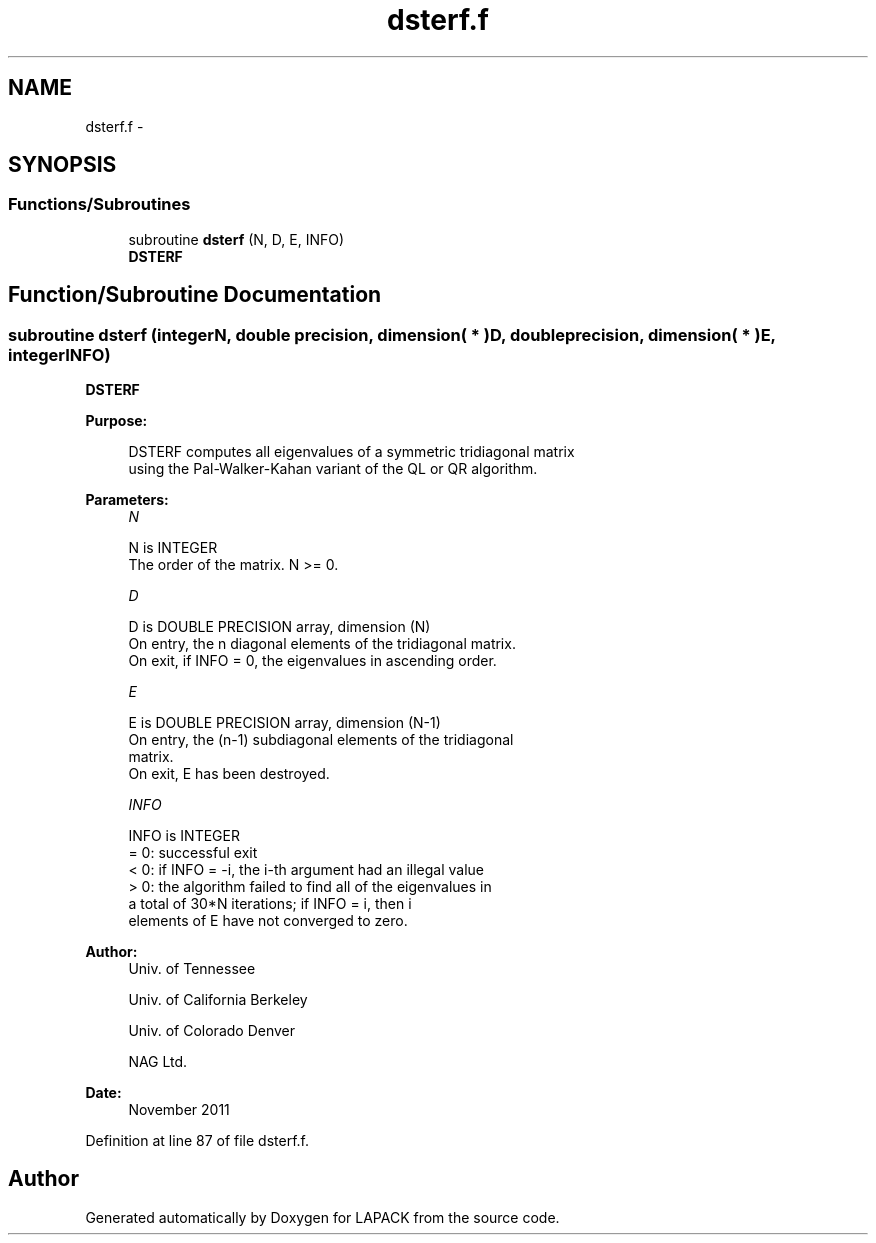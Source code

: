 .TH "dsterf.f" 3 "Sat Nov 16 2013" "Version 3.4.2" "LAPACK" \" -*- nroff -*-
.ad l
.nh
.SH NAME
dsterf.f \- 
.SH SYNOPSIS
.br
.PP
.SS "Functions/Subroutines"

.in +1c
.ti -1c
.RI "subroutine \fBdsterf\fP (N, D, E, INFO)"
.br
.RI "\fI\fBDSTERF\fP \fP"
.in -1c
.SH "Function/Subroutine Documentation"
.PP 
.SS "subroutine dsterf (integerN, double precision, dimension( * )D, double precision, dimension( * )E, integerINFO)"

.PP
\fBDSTERF\fP  
.PP
\fBPurpose: \fP
.RS 4

.PP
.nf
 DSTERF computes all eigenvalues of a symmetric tridiagonal matrix
 using the Pal-Walker-Kahan variant of the QL or QR algorithm.
.fi
.PP
 
.RE
.PP
\fBParameters:\fP
.RS 4
\fIN\fP 
.PP
.nf
          N is INTEGER
          The order of the matrix.  N >= 0.
.fi
.PP
.br
\fID\fP 
.PP
.nf
          D is DOUBLE PRECISION array, dimension (N)
          On entry, the n diagonal elements of the tridiagonal matrix.
          On exit, if INFO = 0, the eigenvalues in ascending order.
.fi
.PP
.br
\fIE\fP 
.PP
.nf
          E is DOUBLE PRECISION array, dimension (N-1)
          On entry, the (n-1) subdiagonal elements of the tridiagonal
          matrix.
          On exit, E has been destroyed.
.fi
.PP
.br
\fIINFO\fP 
.PP
.nf
          INFO is INTEGER
          = 0:  successful exit
          < 0:  if INFO = -i, the i-th argument had an illegal value
          > 0:  the algorithm failed to find all of the eigenvalues in
                a total of 30*N iterations; if INFO = i, then i
                elements of E have not converged to zero.
.fi
.PP
 
.RE
.PP
\fBAuthor:\fP
.RS 4
Univ\&. of Tennessee 
.PP
Univ\&. of California Berkeley 
.PP
Univ\&. of Colorado Denver 
.PP
NAG Ltd\&. 
.RE
.PP
\fBDate:\fP
.RS 4
November 2011 
.RE
.PP

.PP
Definition at line 87 of file dsterf\&.f\&.
.SH "Author"
.PP 
Generated automatically by Doxygen for LAPACK from the source code\&.
